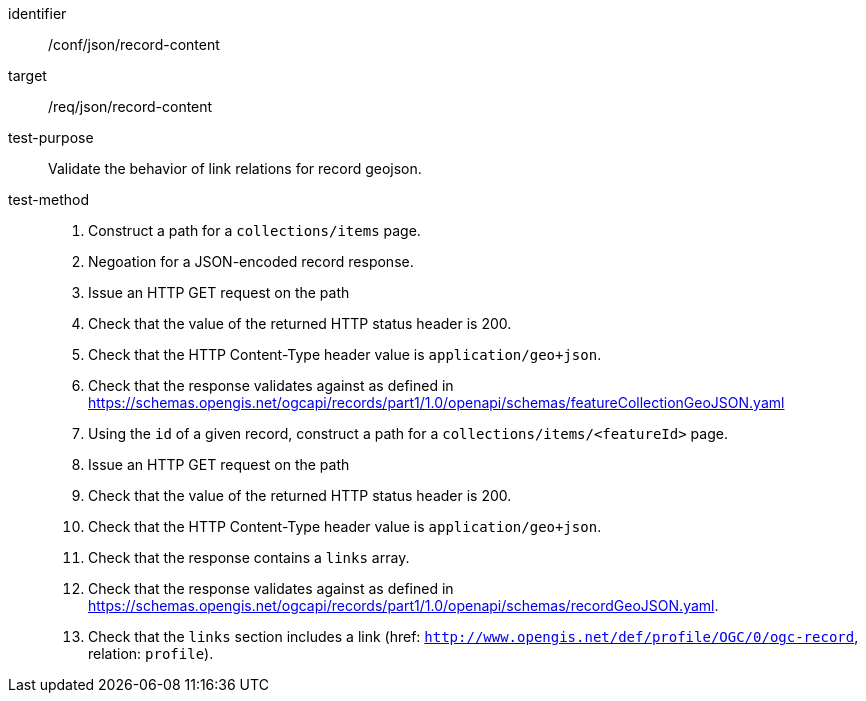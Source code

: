 [[ats_json_record-content]]

//[width="90%",cols="2,6a"]
//|===
//^|*Abstract Test {counter:ats-id}* |*/conf/json/record-content*
//^|Test Purpose |Validate the behavior of link relations for record geojson.
//^|Requirement |<<req_json_record-content,/req/json/record-content>>
//^|Test Method |. Construct a path for a `+collections/items+` page.
//. Issue an HTTP GET request on the path
//. Check that the value of the returned HTTP status header is +200+.
//. Check that the HTTP Content-Type header value is `+application/geo+json+`.
//. Check that the response validates against as defined in https://schemas.opengis.net/ogcapi/records/part1/1.0/openapi/schemas/featureCollectionGeoJSON.yaml
//. Using the `+id+` of a given record, construct a path for a `+collections/items/<featureId>+` page.
//. Issue an HTTP GET request on the path
//. Check that the value of the returned HTTP status header is +200+.
//. Check that the HTTP Content-Type header value is `+application/geo+json+`.
//. Check that the response contains a `+links+` array.
//. Check that the response validates against as defined in https://schemas.opengis.net/ogcapi/records/part1/1.0/openapi/schemas/recordGeoJSON.yaml.
//|===

[abstract_test]
====
[%metadata]
identifier:: /conf/json/record-content
target:: /req/json/record-content
test-purpose:: Validate the behavior of link relations for record geojson.
test-method::
+
--
. Construct a path for a `+collections/items+` page.
. Negoation for a JSON-encoded record response.
. Issue an HTTP GET request on the path
. Check that the value of the returned HTTP status header is +200+.
. Check that the HTTP Content-Type header value is `+application/geo+json+`.
. Check that the response validates against as defined in https://schemas.opengis.net/ogcapi/records/part1/1.0/openapi/schemas/featureCollectionGeoJSON.yaml
. Using the `+id+` of a given record, construct a path for a `+collections/items/<featureId>+` page.
. Issue an HTTP GET request on the path
. Check that the value of the returned HTTP status header is +200+.
. Check that the HTTP Content-Type header value is `+application/geo+json+`.
. Check that the response contains a `+links+` array.
. Check that the response validates against as defined in https://schemas.opengis.net/ogcapi/records/part1/1.0/openapi/schemas/recordGeoJSON.yaml.
. Check that the `links` section includes a link (href: `http://www.opengis.net/def/profile/OGC/0/ogc-record`, relation: `profile`).
--
====
